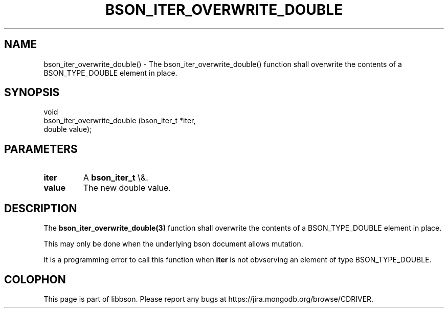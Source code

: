 .\" This manpage is Copyright (C) 2015 MongoDB, Inc.
.\" 
.\" Permission is granted to copy, distribute and/or modify this document
.\" under the terms of the GNU Free Documentation License, Version 1.3
.\" or any later version published by the Free Software Foundation;
.\" with no Invariant Sections, no Front-Cover Texts, and no Back-Cover Texts.
.\" A copy of the license is included in the section entitled "GNU
.\" Free Documentation License".
.\" 
.TH "BSON_ITER_OVERWRITE_DOUBLE" "3" "2015\(hy10\(hy07" "libbson"
.SH NAME
bson_iter_overwrite_double() \- The bson_iter_overwrite_double() function shall overwrite the contents of a BSON_TYPE_DOUBLE element in place.
.SH "SYNOPSIS"

.nf
.nf
void
bson_iter_overwrite_double (bson_iter_t *iter,
                            double       value);
.fi
.fi

.SH "PARAMETERS"

.TP
.B
iter
A
.B bson_iter_t
\e&.
.LP
.TP
.B
value
The new double value.
.LP

.SH "DESCRIPTION"

The
.B bson_iter_overwrite_double(3)
function shall overwrite the contents of a BSON_TYPE_DOUBLE element in place.

This may only be done when the underlying bson document allows mutation.

It is a programming error to call this function when
.B iter
is not obvserving an element of type BSON_TYPE_DOUBLE.


.B
.SH COLOPHON
This page is part of libbson.
Please report any bugs at https://jira.mongodb.org/browse/CDRIVER.